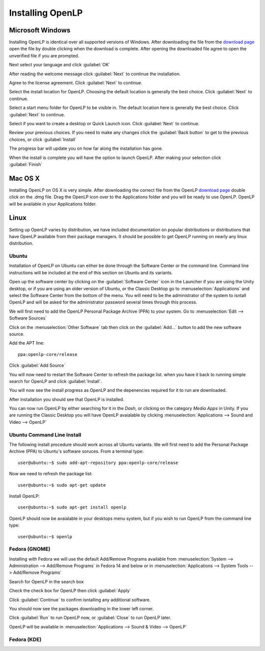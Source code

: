 Installing OpenLP
=================

Microsoft Windows
-----------------

Installing OpenLP is identical over all supported versions of Windows. After
downloading the file from the `download page <http://www.openlp.org/en/download.html>`_ 
open the file by double clicking when the download is complete. After opening 
the downloaded file agree to open the unverified file if you are prompted.

Next select your language and click :guilabel:`OK`

.. image:: pics/selectlanguage.png

After reading the welcome message click :guilabel:`Next` to continue the
installation.

.. image:: pics/welcome.png

Agree to the license agreement. Click :guilabel:`Next` to continue.

.. image:: pics/license.png

Select the install location for OpenLP. Choosing the default location is
generally the best choice. Click :guilabel:`Next` to continue.

.. image:: pics/installlocation.png

Select a start menu folder for OpenLP to be visible in. The default location
here is generally the best choice. Click :guilabel:`Next` to continue.

.. image:: pics/startmenufolder.png

Select if you want to create a desktop or Quick Launch icon. Click :guilabel:`Next`
to continue.

.. image:: pics/additionaltask.png

Review your previous choices. If you need to make any changes click the
:guilabel:`Back button` to get to the previous choices, or click :guilabel:`Install`

.. image:: pics/readytoinstall.png

The progress bar will update you on how far along the installation has gone.

.. image:: pics/progress.png

When the install is complete you will have the option to launch OpenLP. After
making your selection click :guilabel:`Finish`

Mac OS X
--------

Installing OpenLP on OS X is very simple. After downloading the correct file
from the OpenLP `download page <http://www.openlp.org/en/download.html>`_ 
double click on the .dmg file. Drag the OpenLP icon over to the Applications
folder and you will be ready to use OpenLP. OpenLP will be available in your
Applications folder.

.. image:: pics/osxinstall.png

Linux
-----

Setting up OpenLP varies by distribution, we have included documentation on
popular distributions or distributions that have OpenLP available from their
package managers. It should be possible to get OpenLP running on 
nearly any linux distribution.

Ubuntu
^^^^^^

Installation of OpenLP on Ubuntu can either be done through the Software Center
or the command line. Command line instructions will be included at the end of
this section on Ubuntu and its variants.

Open up the software center by clicking on the :guilabel:`Software Center` icon
in the Launcher if you are using the Unity desktop, or if you are using an 
older version of Ubuntu, or the Classic Desktop go to :menuselection:`Applications`
and select the Software Center from the bottom of the menu. You will need to 
be the administrator of the system to isntall OpenLP and will be asked for the
administrator password several times through this process.

We will first need to add the OpenLP Personal Package Archive (PPA) to your
system. Go to :menuselection:`Edit --> Software Sources`

.. image:: pics/1softwaresources.png

Click on the :menuselection:`Other Software` tab then click on the 
:guilabel:`Add...` button to add the new software source.

.. image:: pics/2othersoftware.png

Add the APT line::

  ppa:openlp-core/release
  
Click :guilabel:`Add Source`
  
.. image:: pics/3aptline.png

You will now need to restart the Software Center to refresh the package list.
when you have it back to running simple search for OpenLP and click 
:guilabel:`Install`.

.. image:: pics/4searchopenlp.png

You will now see the install progress as OpenLP and the depenencies required
for it to run are downloaded.

.. image:: pics/5installprogressubuntu.png

After installation you should see that OpenLP is installed.

.. image:: pics/6installcompleteubuntu.png

You can now run OpenLP by either searching for it in the `Dash`, or clicking on
the category `Media Apps` in Unity. If you are running the Classic Desktop you 
will have OpenLP avaialable by clicking 
:menuselection:`Applications --> Sound and Video --> OpenLP`

Ubuntu Command Line Install
^^^^^^^^^^^^^^^^^^^^^^^^^^^

The following install procedure should work across all Ubuntu variants. We will
first need to add the Personal Package Archive (PPA) to Ubuntu's software 
soruces. From a terminal type::

  user@ubuntu:~$ sudo add-apt-repository ppa:openlp-core/release
  
Now we need to refresh the package list::

  user@ubuntu:~$ sudo apt-get update
  
Install OpenLP::

  user@ubuntu:~$ sudo apt-get install openlp

OpenLP should now be avaialable in your desktops menu system, but if you wish 
to run OpenLP from the command line type::

  user@ubuntu:~$ openlp

Fedora (GNOME)
^^^^^^^^^^^^^^

Installing with Fedora we will use the default Add/Remove Programs available
from :menuselection:`System --> Administration --> Add/Remove Programs` in 
Fedora 14 and below or in :menuselection:`Applications --> System Tools --> 
Add/Remove Programs`

.. image:: pics/1fedoraaddremove.png

Search for OpenLP in the search box

.. image:: pics/2fedoraaddremove.png

Check the check box for OpenLP then click :guilabel:`Apply`

.. image:: pics/3fedoraaddremove.png

Click :guilabel:`Continue` to confirm isntalling any additional software.

.. image:: pics/4fedoraadditionalconfirm.png

You should now see the packages downloading in the lower left corner.

.. image:: pics/5fedoraaddremove.png

Click :guilabel:`Run` to run OpenLP now, or :guilabel:`Close` to run OpenLP
later.

.. image:: pics/6fedoracomplete.png

OpenLP will be available in :menuselection:`Applications --> Sound & Video --> OpenLP`

Fedora (KDE)
^^^^^^^^^^^^


